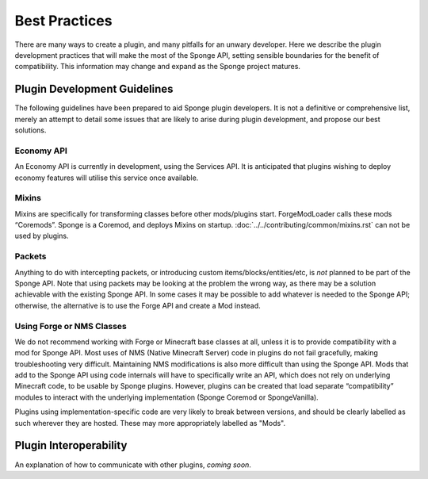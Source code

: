 ==============
Best Practices
==============

There are many ways to create a plugin, and many pitfalls for an unwary developer. Here we describe the plugin development practices that will make the most of the Sponge API, setting sensible boundaries for the benefit of compatibility. This information may change and expand as the Sponge project matures.


Plugin Development Guidelines
=============================

The following guidelines have been prepared to aid Sponge plugin developers. It is not a definitive or comprehensive list, merely an attempt to detail some issues that are likely to arise during plugin development, and propose our best solutions.


Economy API
~~~~~~~~~~~

An Economy API is currently in development, using the Services API. It is anticipated that plugins wishing to deploy economy features will utilise this service once available.


Mixins
~~~~~~

Mixins are specifically for transforming classes before other mods/plugins start. ForgeModLoader calls these mods “Coremods”. Sponge is a Coremod, and deploys Mixins on startup. :doc:`../../contributing/common/mixins.rst` can not be used by plugins.


Packets
~~~~~~~

Anything to do with intercepting packets, or introducing custom items/blocks/entities/etc, is *not* planned to be part of the Sponge API. Note that using packets may be looking at the problem the wrong way, as there may be a solution achievable with the existing Sponge API. In some cases it may be possible to add whatever is needed to the Sponge API; otherwise, the alternative is to use the Forge API and create a Mod instead. 


Using Forge or NMS Classes
~~~~~~~~~~~~~~~~~~~~~~~~~~

We do not recommend working with Forge or Minecraft base classes at all, unless it is to provide compatibility with a mod for Sponge API. Most uses of NMS (Native Minecraft Server) code in plugins do not fail gracefully, making troubleshooting very difficult. Maintaining NMS modifications is also more difficult than using the Sponge API.
Mods that add to the Sponge API using code internals will have to specifically write an API, which does not rely on underlying Minecraft code, to be usable by Sponge plugins.
However, plugins can be created that load separate “compatibility” modules to interact with the underlying
implementation (Sponge Coremod or SpongeVanilla).

Plugins using implementation-specific code are very likely to break between versions, and should be clearly labelled as such wherever they are hosted. These may more appropriately labelled as "Mods".


Plugin Interoperability
=======================

An explanation of how to communicate with other plugins, *coming soon*.
